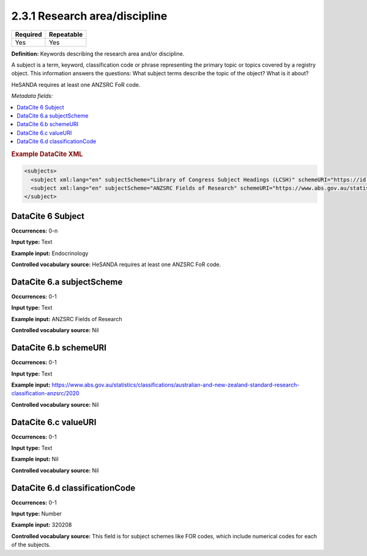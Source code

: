 .. _2.3.1:

2.3.1 Research area/discipline
===============================

======== ==========
Required Repeatable
======== ==========
Yes      Yes
======== ==========

**Definition:** Keywords describing the research area and/or discipline.

A subject is a term, keyword, classification code or phrase representing the primary topic or topics covered by a registry object. This information answers the questions: What subject terms describe the topic of the object? What is it about?

HeSANDA requires at least one ANZSRC FoR code. 

*Metadata fields:*

.. contents:: :local:

.. rubric:: Example DataCite XML

.. code:: xml

  <subjects>
    <subject xml:lang="en" subjectScheme="Library of Congress Subject Headings (LCSH)" schemeURI="https://id.loc.gov/authorities/subjects.html" valueURI="https://id.loc.gov/authorities/subjects/sh2009009655.html">Climate change mitigation</subject>
    <subject xml:lang="en" subjectScheme="ANZSRC Fields of Research" schemeURI="https://www.abs.gov.au/statistics/classifications/australian-and-new-zealand-standard-research-classification-anzsrc" classificationCode="370201">Climate change processes</subject>
  </subject>

.. _6:

DataCite 6 Subject
~~~~~~~~~~~~~~~~~~

**Occurrences:** 0-n

**Input type:** Text

**Example input:** Endocrinology

**Controlled vocabulary source:** HeSANDA requires at least one ANZSRC FoR code.

.. _6.a:

DataCite 6.a subjectScheme
~~~~~~~~~~~~~~~~~~~~~~~~~~

**Occurrences:** 0-1

**Input type:** Text

**Example input:** ANZSRC Fields of Research

**Controlled vocabulary source:** Nil

.. _6.b:

DataCite 6.b schemeURI
~~~~~~~~~~~~~~~~~~~~~~

**Occurrences:** 0-1

**Input type:** Text

**Example input:** https://www.abs.gov.au/statistics/classifications/australian-and-new-zealand-standard-research-classification-anzsrc/2020

**Controlled vocabulary source:** Nil

.. _6.c:

DataCite 6.c valueURI
~~~~~~~~~~~~~~~~~~~~~

**Occurrences:** 0-1

**Input type:** Text

**Example input:** Nil

**Controlled vocabulary source:** Nil

.. _6.d:

DataCite 6.d classificationCode
~~~~~~~~~~~~~~~~~~~~~

**Occurrences:** 0-1

**Input type:** Number

**Example input:** 320208

**Controlled vocabulary source:** This field is for subject schemes like FOR codes, which include numerical codes for each of the subjects.




